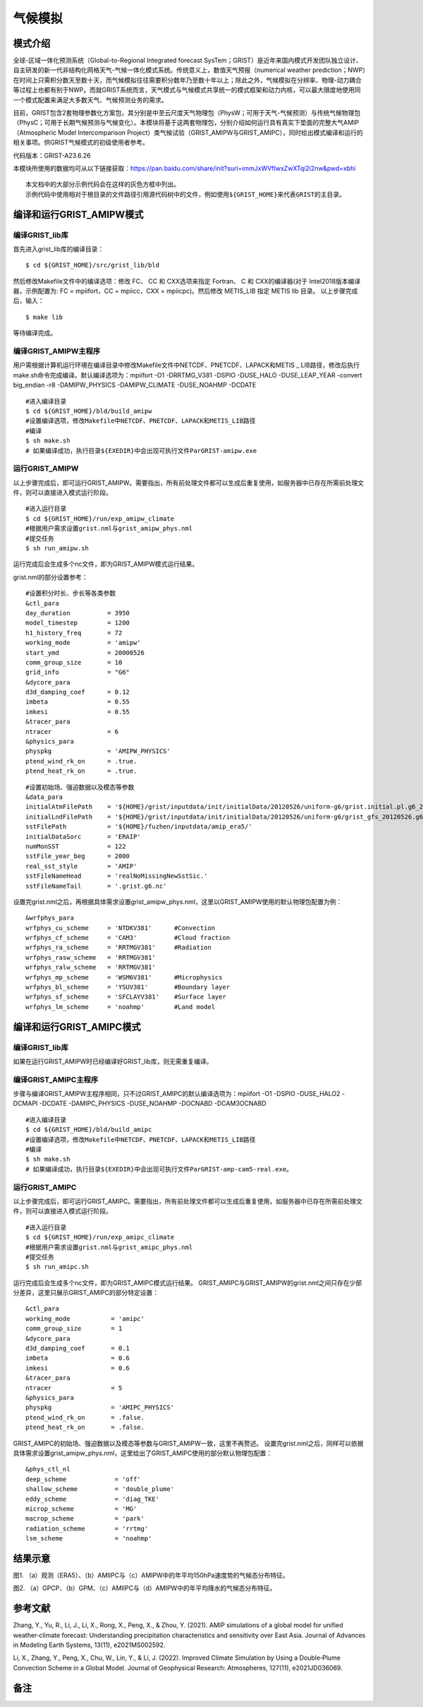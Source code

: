 气候模拟
================

模式介绍
----------------

全球-区域一体化预测系统（Global-to-Regional Integrated forecast SysTem；GRIST）是近年来国内模式开发团队独立设计、自主研发的新一代非结构化网格天气-气候一体化模式系统。传统意义上，数值天气预报（numerical weather prediction；NWP）在时间上只需积分数天至数十天，而气候模拟往往需要积分数年乃至数十年以上；除此之外，气候模拟在分辨率、物理-动力耦合等过程上也都有别于NWP。而就GRIST系统而言，天气模式与气候模式共享统一的模式框架和动力内核，可以最大限度地使用同一个模式配置来满足大多数天气、气候预测业务的需求。

目前，GRIST包含2套物理参数化方案包，其分别是中至云尺度天气物理包（PhysW；可用于天气-气候预测）与传统气候物理包（PhysC；可用于长期气候预测与气候变化）。本模块将基于这两套物理包，分别介绍如何运行具有真实下垫面的完整大气AMIP（Atmospheric Model Intercomparison Project）类气候试验（GRIST_AMIPW与GRIST_AMIPC），同时给出模式编译和运行的相关事项。供GRIST气候模式的初级使用者参考。

代码版本：GRIST-A23.6.26 

本模块所使用的数据均可从以下链接获取：https://pan.baidu.com/share/init?surl=immJxWVfIwxZwXTqi2i2nw&pwd=xbhi

::

     本文档中的大部分示例代码会在这样的灰色方框中列出。
     示例代码中使用相对于根目录的文件路径引用源代码树中的文件，例如使用${GRIST_HOME}来代表GRIST的主目录。

编译和运行GRIST_AMIPW模式
----------------------------------

编译GRIST_lib库
>>>>>>>>>>>>>>>>>>>>>>>>>>>

首先进入grist_lib库的编译目录：

::

     $ cd ${GRIST_HOME}/src/grist_lib/bld

然后修改Makefile文件中的编译选项：修改 FC、 CC 和 CXX选项来指定 Fortran、 C 和 CXX的编译器(对于 Intel2018版本编译器，示例配置为: FC = mpiifort，CC = mpiicc，CXX = mpiicpc)。然后修改 METIS_LIB 指定 METIS lib 目录。
以上步骤完成后，输入：
::

     $ make lib

等待编译完成。

编译GRIST_AMIPW主程序
>>>>>>>>>>>>>>>>>>>>>>>>>>>

用户需根据计算机运行环境在编译目录中修改Makefile文件中NETCDF、PNETCDF、LAPACK和METIS _ LIB路径，修改后执行make.sh命令完成编译。默认编译选项为：mpiifort -O1 -DRRTMG_V381 -DSPIO -DUSE_HALO -DUSE_LEAP_YEAR -convert big_endian -r8 -DAMIPW_PHYSICS -DAMIPW_CLIMATE -DUSE_NOAHMP -DCDATE

::

     #进入编译目录
     $ cd ${GRIST_HOME}/bld/build_amipw
     #设置编译选项，修改Makefile中NETCDF、PNETCDF、LAPACK和METIS_LIB路径
     #编译
     $ sh make.sh
     # 如果编译成功，执行目录${EXEDIR}中会出现可执行文件ParGRIST-amipw.exe

运行GRIST_AMIPW
>>>>>>>>>>>>>>>>>>>>>>>>>>>

以上步骤完成后，即可运行GRIST_AMIPW。需要指出，所有前处理文件都可以生成后重复使用，如服务器中已存在所需前处理文件，则可以直接进入模式运行阶段。

::

     #进入运行目录
     $ cd ${GRIST_HOME}/run/exp_amipw_climate
     #根据用户需求设置grist.nml与grist_amipw_phys.nml
     #提交任务
     $ sh run_amipw.sh

运行完成后会生成多个nc文件，即为GRIST_AMIPW模式运行结果。

grist.nml的部分设置参考：

::

     #设置积分时长、步长等各类参数
     &ctl_para
     day_duration          = 3950
     model_timestep        = 1200
     h1_history_freq       = 72
     working_mode          = 'amipw'
     start_ymd             = 20000526
     comm_group_size       = 10
     grid_info             = "G6"
     &dycore_para
     d3d_damping_coef      = 0.12
     imbeta                = 0.55
     imkesi                = 0.55
     &tracer_para
     ntracer               = 6
     &physics_para
     physpkg               = 'AMIPW_PHYSICS'
     ptend_wind_rk_on      = .true.
     ptend_heat_rk_on      = .true.

::

     #设置初始场、强迫数据以及模态等参数
     &data_para
     initialAtmFilePath    = '${HOME}/grist/inputdata/init/initialData/20120526/uniform-g6/grist.initial.pl.g6_20120526.nc.new.nc'
     initialLndFilePath    = '${HOME}/grist/inputdata/init/initialData/20120526/uniform-g6/grist_gfs_20120526.g6.nc'
     sstFilePath           = '${HOME}/fuzhen/inputdata/amip_era5/'
     initialDataSorc       = 'ERAIP'
     numMonSST             = 122
     sstFile_year_beg      = 2000
     real_sst_style        = 'AMIP' 
     sstFileNameHead       = 'realNoMissingNewSstSic.' 
     sstFileNameTail       = '.grist.g6.nc'

设置完grist.nml之后，再根据具体需求设置grist_amipw_phys.nml，这里以GRIST_AMIPW使用的默认物理包配置为例：

::

     &wrfphys_para
     wrfphys_cu_scheme     = 'NTDKV381'      #Convection
     wrfphys_cf_scheme     = 'CAM3'          #Cloud fraction
     wrfphys_ra_scheme     = 'RRTMGV381'     #Radiation
     wrfphys_rasw_scheme   = 'RRTMGV381'
     wrfphys_ralw_scheme   = 'RRTMGV381'
     wrfphys_mp_scheme     = 'WSM6V381'      #Microphysics
     wrfphys_bl_scheme     = 'YSUV381'       #Boundary layer
     wrfphys_sf_scheme     = 'SFCLAYV381'    #Surface layer
     wrfphys_lm_scheme     = 'noahmp'        #Land model

编译和运行GRIST_AMIPC模式
--------------------------------

编译GRIST_lib库
>>>>>>>>>>>>>>>>>>>>>>>>>>>

如果在运行GRIST_AMIPW时已经编译好GRIST_lib库，则无需重复编译。

编译GRIST_AMIPC主程序
>>>>>>>>>>>>>>>>>>>>>>>>>>>

步骤与编译GRIST_AMIPW主程序相同，只不过GRIST_AMIPC的默认编译选项为：mpiifort -O1 -DSPIO -DUSE_HALO2 -DCMAPI -DCDATE -DAMIPC_PHYSICS -DUSE_NOAHMP -DOCNABD -DCAM3OCNABD

::

     #进入编译目录
     $ cd ${GRIST_HOME}/bld/build_amipc
     #设置编译选项，修改Makefile中NETCDF、PNETCDF、LAPACK和METIS_LIB路径
     #编译
     $ sh make.sh
     # 如果编译成功，执行目录${EXEDIR}中会出现可执行文件ParGRIST-amp-cam5-real.exe。

运行GRIST_AMIPC
>>>>>>>>>>>>>>>>>>>>>>>>>>>

以上步骤完成后，即可运行GRIST_AMIPC。需要指出，所有前处理文件都可以生成后重复使用，如服务器中已存在所需前处理文件，则可以直接进入模式运行阶段。

::

     #进入运行目录
     $ cd ${GRIST_HOME}/run/exp_amipc_climate
     #根据用户需求设置grist.nml与grist_amipc_phys.nml
     #提交任务
     $ sh run_amipc.sh

运行完成后会生成多个nc文件，即为GRIST_AMIPC模式运行结果。
GRIST_AMIPC与GRIST_AMIPW的grist.nml之间只存在少部分差异，这里只展示GRIST_AMIPC的部分特定设置：

::

     &ctl_para
     working_mode           = 'amipc'
     comm_group_size        = 1
     &dycore_para
     d3d_damping_coef       = 0.1
     imbeta                 = 0.6
     imkesi                 = 0.6
     &tracer_para
     ntracer                = 5
     &physics_para
     physpkg                = 'AMIPC_PHYSICS'
     ptend_wind_rk_on       = .false.
     ptend_heat_rk_on       = .false.

GRIST_AMIPC的初始场、强迫数据以及模态等参数与GRIST_AMIPW一致，这里不再赘述。
设置完grist.nml之后，同样可以依据具体需求设置grist_amipw_phys.nml，这里给出了GRIST_AMIPC使用的部分默认物理包配置：

::

     &phys_ctl_nl
     deep_scheme             = 'off'         
     shallow_scheme          = 'double_plume'  
     eddy_scheme             = 'diag_TKE'
     microp_scheme           = 'MG'        
     macrop_scheme           = 'park'       
     radiation_scheme        = 'rrtmg'
     lsm_scheme              = 'noahmp'

结果示意
----------------

.. image:: images/fuzhen-amip-1.jpg    
   :align: center
图1. （a）观测（ERA5）、（b）AMIIPC与（c）AMIPW中的年平均150hPa速度势的气候态分布特征。 



.. image:: images/fuzhen-amip-2.jpg    
   :align: center
图2. （a）GPCP、（b）GPM、（c）AMIIPC与（d）AMIPW中的年平均降水的气候态分布特征。

参考文献
----------------

Zhang, Y., Yu, R., Li, J., Li, X., Rong, X., Peng, X., & Zhou, Y. (2021). AMIP simulations of a global model for unified weather‐climate forecast: Understanding precipitation characteristics and sensitivity over East Asia. Journal of Advances in Modeling Earth Systems, 13(11), e2021MS002592.

Li, X., Zhang, Y., Peng, X., Chu, W., Lin, Y., & Li, J. (2022). Improved Climate Simulation by Using a Double‐Plume Convection Scheme in a Global Model. Journal of Geophysical Research: Atmospheres, 127(11), e2021JD036069.

备注
----------------
